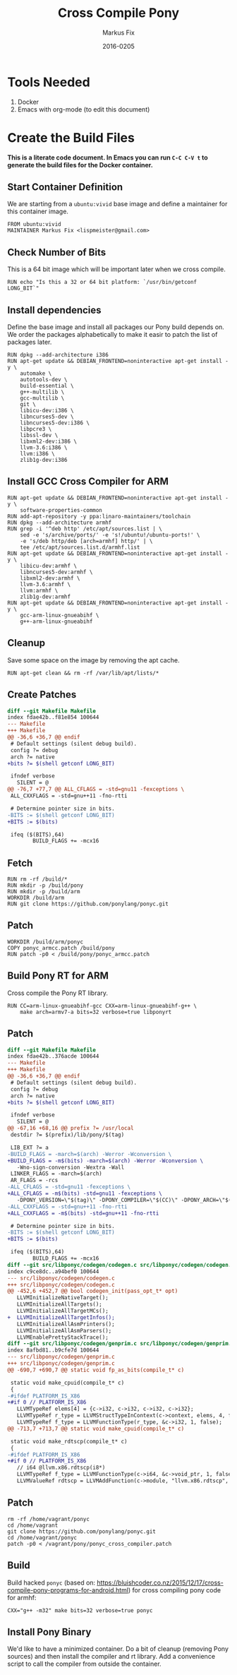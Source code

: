 #+LaTeX_CLASS: sendence-com-article-2
#+TITLE: Cross Compile Pony
#+AUTHOR: Markus Fix
#+EMAIL: markus@sendence.com
#+DATE: 2016-0205
#+DESCRIPTION: How to create a cross compile Docker container for RPi code
#+KEYWORDS: Sendence, LBC, distributed, testing
#+LANGUAGE: english
#+STARTUP: overview
#+TAGS: PROJECT(p) HOME(h) OFFICE(o) PHONE(t) ERRANDS(e)
#+STARTUP: hidestars
#+LaTeX_CLASS_OPTIONS: [10pt,a4paper,captions=tableheading,headsepline,footsepline]
#+LateX_HEADER: \KOMAoptions{titlepage=true, abstract=true}
#+LaTeX_HEADER: \subtitle{Destructively Testing Distributed Systems Ideas Using a Pony}
#+LaTeX_HEADER: \usepackage{paralist}
#+LaTeX_HEADER: \usepackage{amssymb}
#+LaTeX_HEADER: \let\itemize\compactitem
#+LaTeX_HEADER: \let\description\compactdesc
#+LaTeX_HEADER: \let\enumerate\compactenum
#+LaTeX_CLASS_OPTIONS: [captions=tableheading]
#+LATEX: 
#+LATEX: \listoffigures


* Tools Needed
1. Docker
2. Emacs with org-mode (to edit this document)

* Create the Build Files
*This is a literate code document. In Emacs you can run =C-C C-V t= to
generate the build files for the Docker container.*

** Start Container Definition
We are starting from a =ubuntu:vivid= base image and define a
maintainer for this container image. 
#+BEGIN_SRC docker :tangle Dockerfile :padline yes
FROM ubuntu:vivid
MAINTAINER Markus Fix <lispmeister@gmail.com>
#+END_SRC

** Check Number of Bits
This is a 64 bit image which will be important later when we cross
compile.
#+BEGIN_SRC docker :tangle Dockerfile :padline yes
RUN echo "Is this a 32 or 64 bit platform: `/usr/bin/getconf LONG_BIT`"
#+END_SRC

** Install dependencies
Define the base image and install all packages our Pony build depends
on. We order the packages alphabetically to make it easir to patch the
list of packages later.
#+BEGIN_SRC docker :tangle Dockerfile :padline yes
RUN dpkg --add-architecture i386
RUN apt-get update && DEBIAN_FRONTEND=noninteractive apt-get install -y \
    automake \
    autotools-dev \
    build-essential \
    g++-multilib \
    gcc-multilib \
    git \
    libicu-dev:i386 \
    libncurses5-dev \
    libncurses5-dev:i386 \
    libpcre3 \
    libssl-dev \
    libxml2-dev:i386 \
    llvm-3.6:i386 \
    llvm:i386 \
    zlib1g-dev:i386 
#+END_SRC

** Install GCC Cross Compiler for ARM
#+BEGIN_SRC docker :tangle Dockerfile :padline yes
RUN apt-get update && DEBIAN_FRONTEND=noninteractive apt-get install -y \
    software-properties-common
RUN add-apt-repository -y ppa:linaro-maintainers/toolchain
RUN dpkg --add-architecture armhf
RUN grep -i '^deb http' /etc/apt/sources.list | \
    sed -e 's/archive/ports/' -e 's!/ubuntu!/ubuntu-ports!' \
    -e 's/deb http/deb [arch=armhf] http/' | \
    tee /etc/apt/sources.list.d/armhf.list
RUN apt-get update && DEBIAN_FRONTEND=noninteractive apt-get install -y \
    libicu-dev:armhf \
    libncurses5-dev:armhf \
    libxml2-dev:armhf \
    llvm-3.6:armhf \
    llvm:armhf \
    zlib1g-dev:armhf
RUN apt-get update && DEBIAN_FRONTEND=noninteractive apt-get install -y \
    gcc-arm-linux-gnueabihf \
    g++-arm-linux-gnueabihf
#+END_SRC

** Cleanup
Save some space on the image by removing the apt cache.
#+BEGIN_SRC docker :tangle Dockerfile :padline yes
RUN apt-get clean && rm -rf /var/lib/apt/lists/*
#+END_SRC

** Create Patches
#+BEGIN_SRC diff :tangle ponyc_armcc.patch :podline no
diff --git Makefile Makefile
index fdae42b..f81e854 100644
--- Makefile
+++ Makefile
@@ -36,6 +36,7 @@ endif
 # Default settings (silent debug build).
 config ?= debug
 arch ?= native
+bits ?= $(shell getconf LONG_BIT)

 ifndef verbose
   SILENT = @
@@ -76,7 +77,7 @@ ALL_CFLAGS = -std=gnu11 -fexceptions \
 ALL_CXXFLAGS = -std=gnu++11 -fno-rtti

 # Determine pointer size in bits.
-BITS := $(shell getconf LONG_BIT)
+BITS := $(bits)

 ifeq ($(BITS),64)
        BUILD_FLAGS += -mcx16
#+END_SRC

** Fetch
#+BEGIN_SRC docker :tangle Dockerfile :padline yes
RUN rm -rf /build/*
RUN mkdir -p /build/pony
RUN mkdir -p /build/arm
WORKDIR /build/arm
RUN git clone https://github.com/ponylang/ponyc.git
#+END_SRC


** Patch
#+BEGIN_SRC docker :tangle Dockerfile :padline yes
WORKDIR /build/arm/ponyc
COPY ponyc_armcc.patch /build/pony
RUN patch -p0 < /build/pony/ponyc_armcc.patch
#+END_SRC


** Build Pony RT for ARM
Cross compile the Pony RT library.
#+BEGIN_SRC docker :tangle Dockerfile :padline yes
RUN CC=arm-linux-gnueabihf-gcc CXX=arm-linux-gnueabihf-g++ \
    make arch=armv7-a bits=32 verbose=true libponyrt
#+END_SRC



** Patch
#+BEGIN_SRC diff :tangle ponyc_cross_compiler.patch :podline no
diff --git Makefile Makefile
index fdae42b..376acde 100644
--- Makefile
+++ Makefile
@@ -36,6 +36,7 @@ endif
 # Default settings (silent debug build).
 config ?= debug
 arch ?= native
+bits ?= $(shell getconf LONG_BIT)
 
 ifndef verbose
   SILENT = @
@@ -67,16 +68,16 @@ prefix ?= /usr/local
 destdir ?= $(prefix)/lib/pony/$(tag)
 
 LIB_EXT ?= a
-BUILD_FLAGS = -march=$(arch) -Werror -Wconversion \
+BUILD_FLAGS = -m$(bits) -march=$(arch) -Werror -Wconversion \
   -Wno-sign-conversion -Wextra -Wall
 LINKER_FLAGS = -march=$(arch)
 AR_FLAGS = -rcs
-ALL_CFLAGS = -std=gnu11 -fexceptions \
+ALL_CFLAGS = -m$(bits) -std=gnu11 -fexceptions \
   -DPONY_VERSION=\"$(tag)\" -DPONY_COMPILER=\"$(CC)\" -DPONY_ARCH=\"$(arch)\"
-ALL_CXXFLAGS = -std=gnu++11 -fno-rtti
+ALL_CXXFLAGS = -m$(bits) -std=gnu++11 -fno-rtti
 
 # Determine pointer size in bits.
-BITS := $(shell getconf LONG_BIT)
+BITS := $(bits)
 
 ifeq ($(BITS),64)
        BUILD_FLAGS += -mcx16
diff --git src/libponyc/codegen/codegen.c src/libponyc/codegen/codegen.c
index c9ce8dc..a94bef0 100644
--- src/libponyc/codegen/codegen.c
+++ src/libponyc/codegen/codegen.c
@@ -452,6 +452,7 @@ bool codegen_init(pass_opt_t* opt)
   LLVMInitializeNativeTarget();
   LLVMInitializeAllTargets();
   LLVMInitializeAllTargetMCs();
+  LLVMInitializeAllTargetInfos();
   LLVMInitializeAllAsmPrinters();
   LLVMInitializeAllAsmParsers();
   LLVMEnablePrettyStackTrace();
diff --git src/libponyc/codegen/genprim.c src/libponyc/codegen/genprim.c
index 8afbd81..b9cfe7d 100644
--- src/libponyc/codegen/genprim.c
+++ src/libponyc/codegen/genprim.c
@@ -690,7 +690,7 @@ static void fp_as_bits(compile_t* c)
 
 static void make_cpuid(compile_t* c)
 {
-#ifdef PLATFORM_IS_X86
+#if 0 // PLATFORM_IS_X86
   LLVMTypeRef elems[4] = {c->i32, c->i32, c->i32, c->i32};
   LLVMTypeRef r_type = LLVMStructTypeInContext(c->context, elems, 4, false);
   LLVMTypeRef f_type = LLVMFunctionType(r_type, &c->i32, 1, false);
@@ -713,7 +713,7 @@ static void make_cpuid(compile_t* c)
 
 static void make_rdtscp(compile_t* c)
 {
-#ifdef PLATFORM_IS_X86
+#if 0 // PLATFORM_IS_X86
   // i64 @llvm.x86.rdtscp(i8*)
   LLVMTypeRef f_type = LLVMFunctionType(c->i64, &c->void_ptr, 1, false);
   LLVMValueRef rdtscp = LLVMAddFunction(c->module, "llvm.x86.rdtscp", f_type);
#+END_SRC

** Patch
#+BEGIN_SRC docker :tangle Dockerfile :padline yes
rm -rf /home/vagrant/ponyc
cd /home/vagrant
git clone https://github.com/ponylang/ponyc.git
cd /home/vagrant/ponyc
patch -p0 < /vagrant/pony/ponyc_cross_compiler.patch
#+END_SRC

** Build
Build hacked =ponyc= (based on:
https://bluishcoder.co.nz/2015/12/17/cross-compile-pony-programs-for-android.html)
for cross compiling pony code for armhf:
#+BEGIN_SRC docker :tangle Dockerfile :padline yes
CXX="g++ -m32" make bits=32 verbose=true ponyc
#+END_SRC

** Install Pony Binary
We'd like to have a minimized container. Do a bit of cleanup (removing
Pony sources) and then install the compiler and rt library. Add a
convenience script to call the compiler from outside the container.








